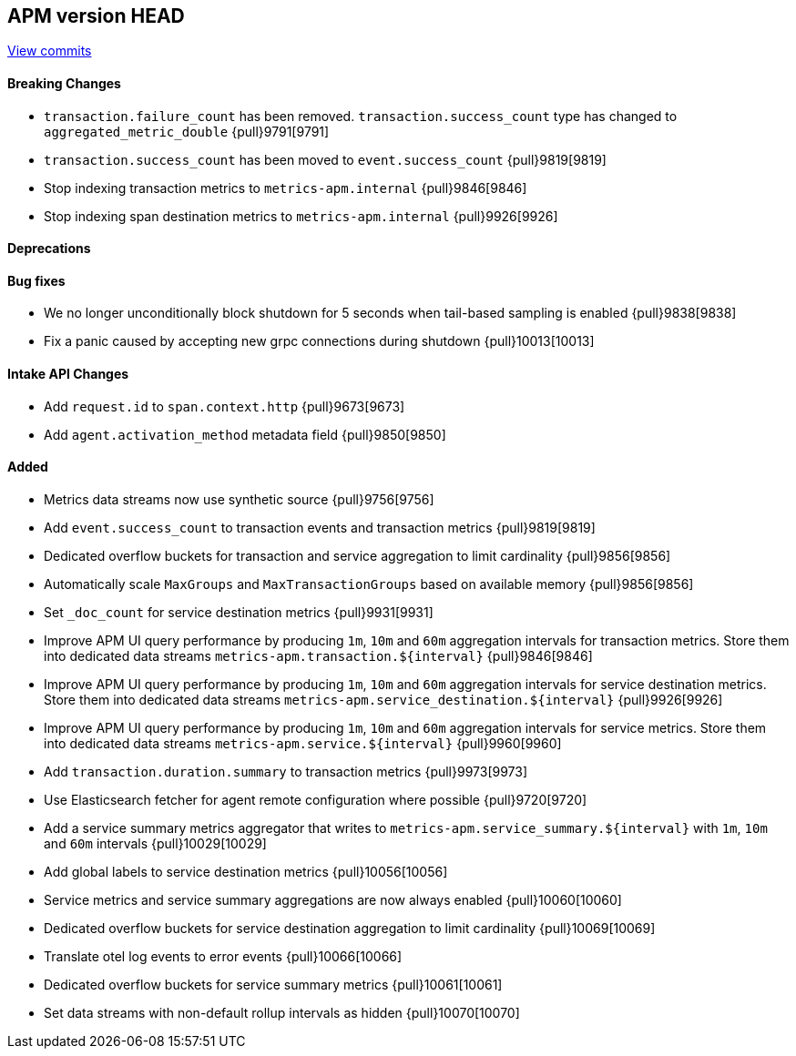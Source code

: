 [[release-notes-head]]
== APM version HEAD

https://github.com/elastic/apm-server/compare/8.6\...main[View commits]

[float]
==== Breaking Changes
- `transaction.failure_count` has been removed. `transaction.success_count` type has changed to `aggregated_metric_double` {pull}9791[9791]
- `transaction.success_count` has been moved to `event.success_count` {pull}9819[9819]
- Stop indexing transaction metrics to `metrics-apm.internal` {pull}9846[9846]
- Stop indexing span destination metrics to `metrics-apm.internal` {pull}9926[9926]

[float]
==== Deprecations

[float]
==== Bug fixes
- We no longer unconditionally block shutdown for 5 seconds when tail-based sampling is enabled {pull}9838[9838]
- Fix a panic caused by accepting new grpc connections during shutdown {pull}10013[10013]

[float]
==== Intake API Changes
- Add `request.id` to `span.context.http` {pull}9673[9673]
- Add `agent.activation_method` metadata field {pull}9850[9850]

[float]
==== Added
- Metrics data streams now use synthetic source {pull}9756[9756]
- Add `event.success_count` to transaction events and transaction metrics {pull}9819[9819]
- Dedicated overflow buckets for transaction and service aggregation to limit cardinality {pull}9856[9856]
- Automatically scale `MaxGroups` and `MaxTransactionGroups` based on available memory {pull}9856[9856]
- Set `_doc_count` for service destination metrics {pull}9931[9931]
- Improve APM UI query performance by producing `1m`, `10m` and `60m` aggregation intervals for transaction metrics. Store them into dedicated data streams `metrics-apm.transaction.${interval}` {pull}9846[9846]
- Improve APM UI query performance by producing `1m`, `10m` and `60m` aggregation intervals for service destination metrics. Store them into dedicated data streams `metrics-apm.service_destination.${interval}` {pull}9926[9926]
- Improve APM UI query performance by producing `1m`, `10m` and `60m` aggregation intervals for service metrics. Store them into dedicated data streams `metrics-apm.service.${interval}` {pull}9960[9960]
- Add `transaction.duration.summary` to transaction metrics {pull}9973[9973]
- Use Elasticsearch fetcher for agent remote configuration where possible {pull}9720[9720]
- Add a service summary metrics aggregator that writes to `metrics-apm.service_summary.${interval}` with `1m`, `10m` and `60m` intervals {pull}10029[10029]
- Add global labels to service destination metrics {pull}10056[10056]
- Service metrics and service summary aggregations are now always enabled {pull}10060[10060]
- Dedicated overflow buckets for service destination aggregation to limit cardinality {pull}10069[10069]
- Translate otel log events to error events {pull}10066[10066]
- Dedicated overflow buckets for service summary metrics {pull}10061[10061]
- Set data streams with non-default rollup intervals as hidden {pull}10070[10070]
